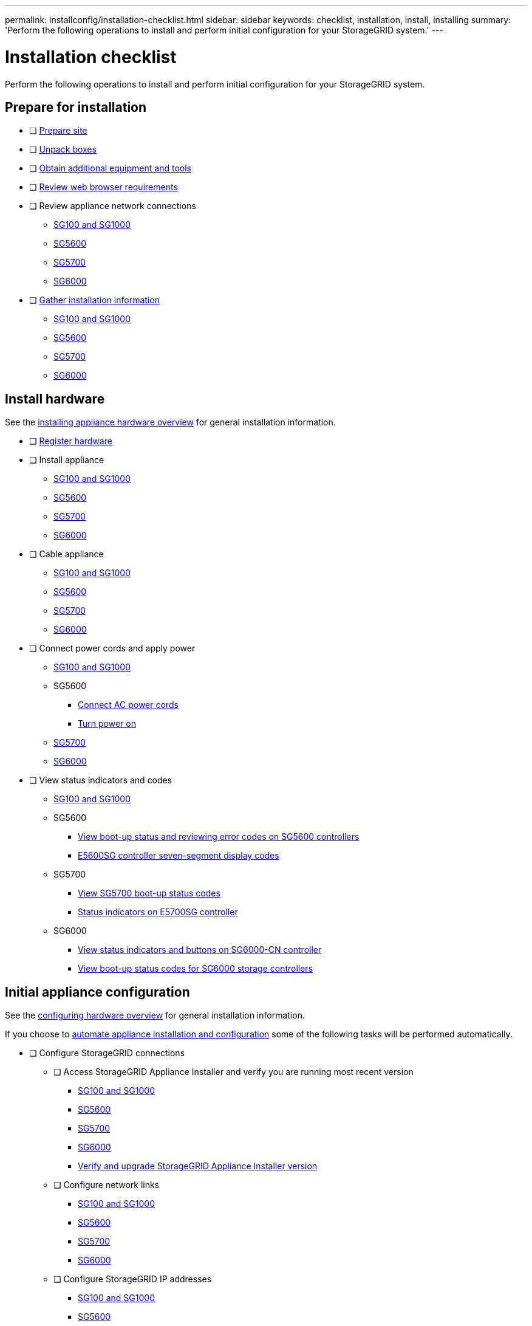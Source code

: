 ---
permalink: installconfig/installation-checklist.html
sidebar: sidebar
keywords: checklist, installation, install, installing
summary: 'Perform the following operations to install and perform initial configuration for your StorageGRID system.'
---

= Installation checklist

:icons: font
:imagesdir: ../media/

[.lead]
Perform the following operations to install and perform initial configuration for your StorageGRID system.

//NOTE: Items in the checklists will open in a new browser window. When you complete a task, close that browser window to return to the checklist.

//NOTE: This checklist is interactive. Check marks you enter in the checklist remain persistent only if you return to the checklist by selecting BACK (one or more times) in your web browser. All check marks are cleared at the end of a browser session.

== Prepare for installation

//[%interactive]
* [ ] xref:preparing-site.adoc[Prepare site]
* [ ] xref:unpacking-boxes.adoc[Unpack boxes]
* [ ] xref:obtaining-additional-equipment-and-tools.adoc[Obtain additional equipment and tools]
* [ ] xref:../admin/web-browser-requirements.adoc[Review web browser requirements]
* [ ] Review appliance network connections
** xref:reviewing-appliance-network-connections-sg100-and-sg1000.adoc[SG100 and SG1000]
** xref:reviewing-appliance-network-connections-sg5600.adoc[SG5600]
** xref:reviewing-appliance-network-connections-sg5700.adoc[SG5700]
** xref:reviewing-appliance-network-connections-sg6000.adoc[SG6000]
* [ ] xref:gathering_installation_information.adoc[Gather installation information]
** xref:gathering-installation-information-sg100-and-sg1000.adoc[SG100 and SG1000]
** xref:gathering-installation-information-sg5600.adoc[SG5600]
** xref:gathering-installation-information-sg5700.adoc[SG5700]
** xref:gathering-installation-information-sg6000.adoc[SG6000]

== Install hardware

See the xref:install-appliance-hardware.adoc[installing appliance hardware overview] for general installation information.

//[%interactive]
* [ ] xref:registering-hardware.adoc[Register hardware]
* [ ] Install appliance
** xref:installing-hardware-sg100-and-sg1000.adoc[SG100 and SG1000]
** xref:installing-hardware-sg5600.adoc[SG5600]
** xref:installing-hardware-sg5700.adoc[SG5700]
** xref:installing-hardware-sg6000.adoc[SG6000]
* [ ] Cable appliance
** xref:cabling-appliance-sg100-and-sg1000.adoc[SG100 and SG1000]
** xref:cabling-appliance-sg5600.adoc[SG5600]
** xref:cabling-appliance-sg5700.adoc[SG5700]
** xref:cabling-appliance-sg6000.adoc[SG6000]
* [ ] Connect power cords and apply power
** xref:connecting-power-cords-and-applying-power-sg100-and-sg1000.adoc[SG100 and SG1000]
** SG5600
*** xref:connecting-ac-power-cords-sg5600.adoc[Connect AC power cords]
*** xref:turning-power-on-sg5600.adoc[Turn power on]
** xref:connecting-power-cords-and-applying-power-sg5700.adoc[SG5700]
** xref:connecting-power-cords-and-applying-power-sg6000.adoc[SG6000]
* [ ] View status indicators and codes
** xref:viewing-status-indicators-on-sg100-and-sg1000-appliances.adoc[SG100 and SG1000]
** SG5600
*** xref:viewing-boot-up-status-and-reviewing-error-codes-on-sg5600-controllers.adoc[View boot-up status and reviewing error codes on SG5600 controllers]
*** xref:e5600sg-controller-seven-segment-display-codes.adoc[E5600SG controller seven-segment display codes]
** SG5700
*** xref:viewing-sg5700-boot-up-status-codes.adoc[View SG5700 boot-up status codes]
*** xref:status-indicators-on-e5700sg-controller.adoc[Status indicators on E5700SG controller]
** SG6000
*** xref:viewing-status-indicators-and-buttons-on-sg6000-cn-controller.adoc[View status indicators and buttons on SG6000-CN controller]
*** xref:viewing-boot-up-status-codes-for-sg6000-storage-controllers.adoc[View boot-up status codes for SG6000 storage controllers]

== Initial appliance configuration

See the xref:configuring-hardware.adoc[configuring hardware overview] for general installation information.

If you choose to xref:automating-appliance-installation-and-configuration.adoc[automate appliance installation and configuration] some of the following tasks will be performed automatically.

//[%interactive]
* [ ] Configure StorageGRID connections
//[%interactive]
** [ ] Access StorageGRID Appliance Installer and verify you are running most recent version
*** xref:accessing-storagegrid-appliance-installer-sg100-and-sg1000.adoc[SG100 and SG1000]
*** xref:accessing-storagegrid-appliance-installer-sg5600.adoc[SG5600]
*** xref:accessing-storagegrid-appliance-installer-sg5700.adoc[SG5700]
*** xref:accessing-storagegrid-appliance-installer-sg6000.adoc[SG6000]
*** xref:verifying-and-upgrading-storagegrid-appliance-installer-version.adoc[Verify and upgrade StorageGRID Appliance Installer version]
** [ ] Configure network links
*** xref:configuring-network-links-sg100-and-sg1000.adoc[SG100 and SG1000]
*** xref:configuring-network-links-sg5600.adoc[SG5600]
*** xref:configuring-network-links-sg5700.adoc[SG5700]
*** xref:configuring-network-links-sg6000.adoc[SG6000]
** [ ] Configure StorageGRID IP addresses
*** xref:configuring-storagegrid-ip-addresses-sg100-and-sg1000.adoc[SG100 and SG1000]
*** xref:setting-ip-configuration-sg5600.adoc[SG5600]
*** xref:setting-ip-configuration-sg5700.adoc[SG5700]
*** xref:configuring-storagegrid-ip-addresses-sg6000.adoc[SG6000]
** [ ] xref:verifying-network-connections.adoc[Verify network connections]
** [ ] xref:verifying-port-level-network-connections.adoc[Verify port-level network connections]
* [ ] Access and configure SANtricity management tools (Storage Nodes only)
** xref:configuring-santricity-storage-manager.adoc[SANtricity Storage Manager (SG5600)]
** xref:accessing-and-configuring-santricity-system-manager.adoc[SANtricity System Manager (SG5700 and SG6000)]
* [ ] xref:optional-enabling-node-encryption.adoc[Optional - Enable node encryption]
* [ ] Optional - Change RAID mode (Storage Nodes only)
** xref:optional-changing-to-raid6-mode-sg5660-only.adoc[SG5600]
** xref:optional-changing-raid-mode-sg5760-only.adoc[SG5700]
** xref:optional-changing-raid-mode-sg6000-only.adoc[SG6000]
* [ ] Optional - Remap network ports for appliance (Storage Nodes only)
** xref:optional-remapping-network-ports-for-appliance-sg5600-and-sg5700.adoc[SG5600 and SG5700]
** xref:optional-remapping-network-ports-for-appliance-sg6000.adoc[SG6000]
* [ ] Configure BMC interface (SG1000 and SG6000 only)
** xref:configuring-bmc-interface-sg1000.adoc[SG1000]
** xref:configuring-bmc-interface-sg6000.adoc[SG6000]
* [ ] xref:installing-storagegrid-software-admin-nodes-only.adoc[Install the StorageGRID software (Admin Nodes only)]

